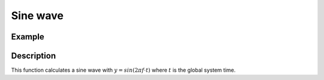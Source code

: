 =========
Sine wave
=========

.. doxygenfunction:: uz_wavegen_sine

Example
=======

.. code-block:: c
  :linenos:
  :caption: Example function call to sine wave generator

  #include "uz_wavegen.h"
  int main(void) {
     float amplitude = 8.0f;
     float frequency_Hz = 10.0f;
     float duty_cycle = 0.5f;
     float output = uz_wavegen_pulse(amplitude, frequency_Hz, duty_cycle);
  }

Description
===========

This function calculates a sine wave with :math:`y=sin(2 \pi f \cdot t)` where :math:`t` is the global system time.

.. tikz:: sine wave
  :align: left

  \draw [densely dotted] (0,0)  -- +(6,0);
  \draw plot[domain=0:6,variable=\x,samples=51,smooth] (\x,{sin(deg(\x*pi))});
  \draw[|-|](-0.25,0)--(-0.25,1);
  \node[font=\footnotesize] at (-1.1,0.5){amplitude};
  \draw[|->](0,-1.5)--(2,-1.5);
  \node[font=\footnotesize] at (1,-2){frequency};
   


